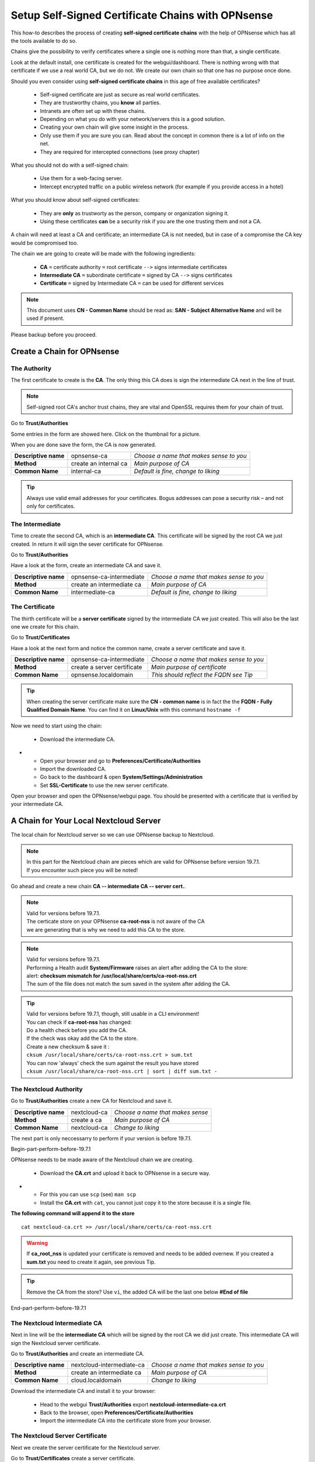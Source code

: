 ==================================================
Setup Self-Signed Certificate Chains with OPNsense
==================================================


This how-to describes the process of creating **self-signed certificate chains**
with the help of OPNsense which has all the tools available to do so.

Chains give the possibility to verify certificates where a single one is nothing
more than that, a single certificate.

Look at the default install, one certificate is created for the webgui/dashboard. There is
nothing wrong with that certificate if we use a real world CA, but we do not. We
create our own chain so that one has no purpose once done.

Should you even consider using **self-signed certificate chains** in this age of free available
certificates?

   * Self-signed certificate are just as secure as real world certificates.
   * They are trustworthy chains, you **know** all parties.
   * Intranets are often set up with these chains.
   * Depending on what you do with your network/servers this is a good solution.
   * Creating your own chain will give some insight in the process.
   * Only use them if you are sure you can. Read about the concept in common there is a lot of info on the net.
   * They are required for intercepted connections (see proxy chapter)

What you should not do with a self-signed chain:

   * Use them for a web-facing server.
   * Intercept encrypted traffic on a public wireless network (for example if you provide access in a hotel)

What you should know about self-signed certificates:

   * They are **only** as trustworty as the person, company or organization signing it.
   * Using these certificates **can** be a security risk if you are the one trusting them and not a CA.

A chain will need at least a CA and certificate; an intermediate CA is not needed, but in case of a
compromise the CA key would be compromised too.

The chain we are going to create will be made with the following ingredients:

  * **CA** ``=`` certificate authority ``=`` root certificate ``-->`` signs intermediate certificates
  * **Intermediate CA** ``=`` subordinate certificate ``=`` signed by CA  ``-->`` signs certificates
  * **Certificate** ``=`` signed by Intermediate CA ``=`` can be used for different services

.. Note::

    This document uses **CN - Common Name** should be read as: **SAN - Subject Alternative Name** and
    will be used if present.

Please backup before you proceed.


---------------------------
Create a Chain for OPNsense
---------------------------


The Authority
-------------

The first certificate to create is the **CA**. The only thing this CA
does is sign the intermediate CA next in the line of trust.

.. Note::

    Self-signed root CA's anchor trust chains, they are vital and OpenSSL requires them for your chain of trust.

Go to **Trust/Authorities**

.. image:: images/trust.png

Some entries in the form are showed here. Click on the thumbnail for a picture.

When you are done save the form, the CA is now generated.

====================== =================================== ========================================
 **Descriptive name**   opnsense-ca                         *Choose a name that makes sense to you*
 **Method**             create an internal ca               *Main purpose of CA*
 **Common Name**        internal-ca                         *Default is fine, change to liking*
====================== =================================== ========================================

.. image:: images/CA.png
   :width: 100%

.. Tip::

    Always use valid email addresses for your certificates.
    Bogus addresses can pose a security risk – and not only for certificates.

The Intermediate
----------------

Time to create the second CA, which is an **intermediate CA**. This certificate will be signed
by the root CA we just created. In return it will sign the sever certificate for OPNsense.

Go to **Trust/Authorities**

Have a look at the form, create an intermediate CA and save it.

====================== =================================== ========================================
 **Descriptive name**   opnsense-ca-intermediate            *Choose a name that makes sense to you*
 **Method**             create an intermediate ca           *Main purpose of CA*
 **Common Name**        intermediate-ca                     *Default is fine, change to liking*
====================== =================================== ========================================

.. image:: images/CA-inter.png
   :width: 100%

The Certificate
---------------

The thirth certificate will be a **server certificate** signed by the intermediate CA we just created.
This will also be the last one we create for this chain.

Go to **Trust/Certificates**

Have a look at the next form and notice the common name, create a server certificate and save it.

====================== =================================== ========================================
 **Descriptive name**   opnsense-ca-intermediate            *Choose a name that makes sense to you*
 **Method**             create a server certificate         *Main purpose of certificate*
 **Common Name**        opnsense.localdomain                *This should reflect the FQDN see Tip*
====================== =================================== ========================================

.. image:: images/webgui-cert.png
   :width: 100%

.. Tip::

    When creating the server certificate make sure the **CN - common name**
    is in fact the the **FQDN - Fully Qualified Domain Name**.
    You can find it on **Linux/Unix** with this command ``hostname -f``

Now we need to start using the chain:

  * Download the intermediate CA.

.. image:: images/export_CA_cert.png

- * Open your browser and go to **Preferences/Certificate/Authorities**
  * Import the downloaded CA.
  * Go back to the dashboard & open **System/Settings/Administration**
  * Set **SSL-Certificate** to use the new server certificate.

Open your browser and open the OPNsense/webgui page. You should be presented with a certificate that is
verified by your intermediate CA.


---------------------------------------
A Chain for Your Local Nextcloud Server
---------------------------------------


The local chain for Nextcloud server so we can use OPNsense backup to Nextcloud.

.. Note::

    | In this part for the Nextcloud chain are pieces which are valid for OPNsense before version 19.7.1.
    | If you encounter such piece you will be noted!

Go ahead and create a new chain **CA -- intermediate CA -- server cert.**.

.. Note::

    | Valid for versions before 19.7.1.
    | The certicate store on your OPNsense **ca-root-nss** is not aware of the CA
    | we are generating that is why we need to add this CA to the store.

.. Note::

    | Valid for versions before 19.7.1.
    | Performing a Health audit **System/Firmware** raises an alert after adding the CA to the store:
    | alert: **checksum mismatch for /usr/local/share/certs/ca-root-nss.crt**
    | The sum of the file does not match the sum saved in the system after adding the CA.

.. Tip::

    | Valid for versions before 19.7.1, though, still usable in a CLI environment!
    | You can check if **ca-root-nss** has changed:
    | Do a health check before you add the CA.
    | If the check was okay add the CA to the store.
    | Create a new checksum & save it :
    | ``cksum /usr/local/share/certs/ca-root-nss.crt > sum.txt``
    | You can now 'always' check the sum against the result you have stored
    | ``cksum /usr/local/share/ca-root-nss.crt | sort | diff sum.txt -``

The Nextcloud Authority
-----------------------

Go to **Trust/Authorities** create a new CA for Nextcloud and save it.

.. image:: images/trust.png

====================== =================================== ========================================
 **Descriptive name**   nextcloud-ca                        *Choose a name that makes sense*
 **Method**             create a ca                         *Main purpose of CA*
 **Common Name**        nextcloud-ca                        *Change to liking*
====================== =================================== ========================================

.. image:: images/CA-cloud.png
   :width: 100%

The next part is only neccessarry to perform if your version is before 19.7.1.

| Begin-part-perform-before-19.7.1

OPNsense needs to be made aware of the Nextcloud chain we are creating.

   * Download the **CA.crt** and upload it back to OPNsense in a secure way.

.. image:: images/export_CA_cert.png

-  * For this you can use ``scp`` (see) ``man scp``
   * Install the **CA.crt** with ``cat``, you cannot just copy it to the store because it is a single file.

**The following command will append it to the store**

::

    cat nextcloud-ca.crt >> /usr/local/share/certs/ca-root-nss.crt

.. Warning::

    If **ca_root_nss** is updated your certificate is removed and needs to be added overnew.
    If you created a **sum.txt** you need to create it again, see previous Tip.

.. Tip::

    Remove the CA from the store? Use ``vi``, the added CA will be the
    last one below **#End of file**

| End-part-perform-before-19.7.1

The Nextcloud Intermediate CA
-----------------------------

Next in line will be the **intermediate CA** which will be signed by the root CA we did just create.
This intermediate CA will sign the Nextcloud server certificate.

Go to **Trust/Authorities** and create an intermediate CA.

====================== =================================== ========================================
 **Descriptive name**   nextcloud-intermediate-ca           *Choose a name that makes sense to you*
 **Method**             create an intermediate ca           *Main purpose of CA*
 **Common Name**        cloud.localdomain                   *Change to liking*
====================== =================================== ========================================

.. image:: images/CA-cloud-inter.png
   :width: 100%

Download the intermediate CA and install it to your browser:

   * Head to the webgui **Trust/Authorities** export **nextcloud-intermediate-ca.crt**
   * Back to the browser, open **Preferences/Certificate/Authorities**
   * Import the intermediate CA into the certificate store from your browser.

The Nextcloud Server Certificate
--------------------------------

Next we create the server certificate for the Nextcloud server.

Go to **Trust/Certificates** create a server certificate.

====================== =================================== ========================================
 **Descriptive name**   cloudserver-cert                    *Choose a name that makes sense to you*
 **Method**             create a server certificate         *Main purpose of certificate*
 **Common Name**        cloud.localdomain                   *Should reflect the FQDN*
====================== =================================== ========================================

.. image:: images/cloud-cert.png
   :width: 100%

We need to install this certificate and key to our Nextcloud server, two ways are shown here.

   * Upload the ***.p12** archive to your Nextcloud server in a safe way.
   * Extact the archive into a single **PEM** file and create a certificate and a key.
   * Use the following commands for a key and certificate:

::

   openssl pkcs12 -in nextcloud-crt.p12 -nodes -out nextcloud.key -nocerts
   openssl pkcs12 -in nextcloud-crt.p12 -clcerts -nokeys -out nextcloud.pem
   cp nextcloud.pem nextcloud.crt

-  * Or use the next quick and dirty method for a single key/certificate file:
   * Upload the ***.p12**  archive to your Nextcloud server, in a safe way..
   * Extact the archive into a single **PEM** file and create a certificate.

::

    openssl pkcs12 -in nextcloud-crt.p12 -out nextcloud-crt.pem -nodes
    cp nextcloud-crt.pem nextcloud-crt.crt

-  * **/etc/ssl/localcerts** will be alright for the certificate or choose your own prefered location.
   * If the key was extracted separatly, **/etc/ssl/private** would be a good choice.
   * Be sure to set sane permissions on the private directory, ``700`` would do it.
   * You could set ``umask`` too (see) ``man umask`` - on your Linux box.
   * Edit the webserver config to use the certificate and key or single key-cert file.
   * Sane permissions, ``400`` read only owner is sufficent.

You should now be able to backup to Nextcloud and have a verified page.

 - :doc:`cloud_backup`

 After setting up the Nextcloud backup everything should work.

Troubleshooting (valid for versions before 19.7.1):

| The backup to Nextcloud fails and recieve error:``verify_result 2`` in **System/LogFiles**
| Issuer unknown because of an incomplete chain: the CA (issuer!) is missing.
| The Nextcloud CA was not installed to OPNsense certificate store **ca-root-nss**.


-----------------------------
Chain for the Local Webserver
-----------------------------


This following **chain** we create is basically the same as the previous chain for Nextcloud server.

If needed use the pictures from the Nextcloud chain.

Create a chain for your server **CA - intermediate CA - server cert.**

Once done go through the following points:

   * Download the server.p12 archive.
   * Upload it to the server and extract the archive.
   * Store the certificate and key respectively in **/etc/ssl/localcerts** and **/etc/ssl/private**
   * Use the following commands for that:

::

   openssl pkcs12 -in server.p12 -nodes -out server.key -nocerts
   openssl pkcs12 -in server.p12 -clcerts -nokeys -out server.pem
   cp server.pem server.crt

Or if you want to use a single file:

::

    openssl pkcs12 -in some-server-crt.p12 -out some-server-crt.pem -nodes
    cp some-server-crt.pem some-server-crt.crt

-  * Some sane permissions on them.
   * Set the server to use the installed certificate.
   * Download the intermediate CA.
   * Install it in your browser.
   * Head to the webservers page and be presented with a verified certificate.
